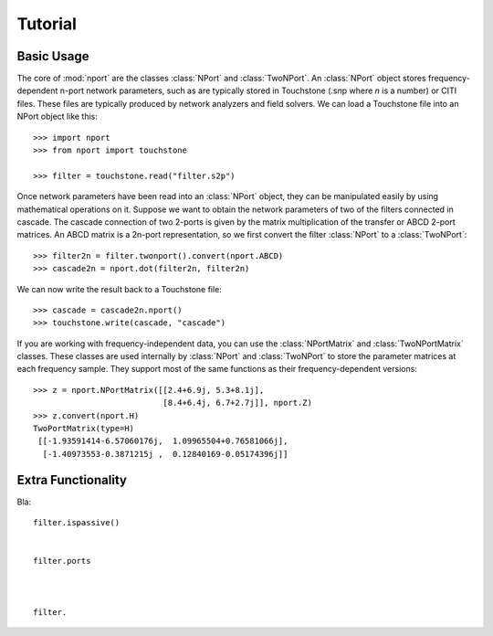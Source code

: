 .. _tutorial:

Tutorial
========

Basic Usage
-----------

The core of :mod:`nport` are the classes :class:`NPort` and
:class:`TwoNPort`. An :class:`NPort` object stores frequency-dependent n-port
network parameters, such as are typically stored in Touchstone (.s\ *n*\ p where
*n* is a number) or CITI files. These files are typically produced by network
analyzers and field solvers. We can load a Touchstone file into an NPort object
like this::

    >>> import nport
    >>> from nport import touchstone
    
    >>> filter = touchstone.read("filter.s2p")

Once network parameters have been read into an :class:`NPort` object, they can
be manipulated easily by using mathematical operations on it. Suppose we want to
obtain the network parameters of two of the filters connected in cascade. The
cascade connection of two 2-ports is given by the matrix multiplication of the
transfer or ABCD 2-port matrices. An ABCD matrix is a 2n-port representation, so
we first convert the filter :class:`NPort` to a :class:`TwoNPort`::

    >>> filter2n = filter.twonport().convert(nport.ABCD)
    >>> cascade2n = nport.dot(filter2n, filter2n)
    
We can now write the result back to a Touchstone file::

    >>> cascade = cascade2n.nport()
    >>> touchstone.write(cascade, "cascade")
    
If you are working with frequency-independent data, you can use the 
:class:`NPortMatrix` and :class:`TwoNPortMatrix` classes. These classes are used
internally by :class:`NPort` and :class:`TwoNPort` to store the parameter
matrices at each frequency sample. They support most of the same functions as
their frequency-dependent versions::

    >>> z = nport.NPortMatrix([[2.4+6.9j, 5.3+8.1j],
                               [8.4+6.4j, 6.7+2.7j]], nport.Z)
    >>> z.convert(nport.H)
    TwoPortMatrix(type=H)
     [[-1.93591414-6.57060176j,  1.09965504+0.76581066j],
      [-1.40973553-0.3871215j ,  0.12840169-0.05174396j]]
    

    
Extra Functionality
-------------------

Bla::

    filter.ispassive()

    
    filter.ports
    
    
    
    filter.
